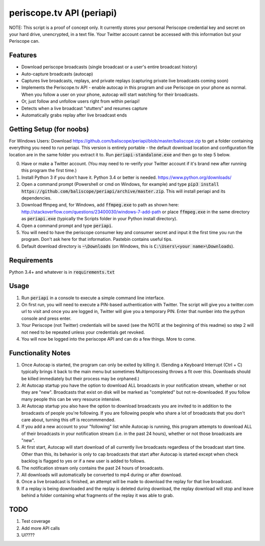 ==========================
periscope.tv API (periapi)
==========================

NOTE: This script is a proof of concept only. It currently stores your personal Periscope credential key and secret on your hard drive, unencrypted, in a text file. Your Twitter account cannot be accessed with this information but your Periscope can.

Features
--------

* Download periscope broadcasts (single broadcast or a user's entire broadcast history)
* Auto-capture broadcasts (autocap)
* Captures live broadcasts, replays, and private replays (capturing private live broadcasts coming soon)
* Implements the Periscope.tv API - enable autocap in this program and use Periscope on your phone as normal. When you follow a user on your phone, autocap will start watching for their broadcasts.
* Or, just follow and unfollow users right from within periapi!
* Detects when a live broadcast "stutters" and resumes capture
* Automatically grabs replay after live broadcast ends

Getting Setup (for noobs)
-------------------------

For Windows Users: Download https://github.com/baliscope/periapi/blob/master/baliscope.zip to get a folder containing everything you need to run periapi. This version is entirely portable - the default download location and configuration file location are in the same folder you extract it to. Run :code:`periapi-standalone.exe` and then go to step 5 below.

0. Have or make a Twitter account. (You may need to re-verify your Twitter account if it's brand new after running this program the first time.)
1. Install Python 3 if you don't have it. Python 3.4 or better is needed. https://www.python.org/downloads/
2. Open a command prompt (Powershell or cmd on Windows, for example) and type :code:`pip3 install https://github.com/baliscope/periapi/archive/master.zip`. This will install periapi and its dependencies.
3. Download ffmpeg and, for Windows, add :code:`ffmpeg.exe` to path as shown here: http://stackoverflow.com/questions/23400030/windows-7-add-path or place :code:`ffmpeg.exe` in the same directory as :code:`periapi.exe` (typically the Scripts folder in your Python install directory).
4. Open a command prompt and type :code:`periapi`.
5. You will need to have the periscope consumer key and consumer secret and input it the first time you run the program. Don't ask here for that information. Pastebin contains useful tips.
6. Default download directory is :code:`~\Downloads` (on Windows, this is :code:`C:\Users\<your name>\Downloads`).

Requirements
------------

Python 3.4+ and whatever is in :code:`requirements.txt`

Usage
-----

1. Run :code:`periapi` in a console to execute a  simple command line interface.
2. On first run, you will need to execute a PIN-based authentication with Twitter. The script will give you a twitter.com url to visit and once you are logged in, Twitter will give you a temporary PIN. Enter that number into the python console and press enter. 
3. Your Periscope (not Twitter) credentials will be saved (see the NOTE at the beginning of this readme) so step 2 will not need to be repeated unless your credentials get revoked.
4. You will now be logged into the periscope API and can do a few things. More to come.

Functionality Notes
-------------------

1. Once Autocap is started, the program can only be exited by killing it. (Sending a Keyboard Interrupt (Ctrl + C) typically brings it back to the main menu but sometimes Multiprocessing throws a fit over this. Downloads should be killed immediately but their process may be orphaned.)
2. At Autocap startup you have the option to download ALL broadcasts in your notification stream, whether or not they are "new". Broadcasts that exist on disk will be marked as "completed" but not re-downloaded. If you follow many people this can be very resource intensive.
3. At Autocap startup you also have the option to download broadcasts you are invited to in addition to the broadcasts of people you're following. If you are following people who share a lot of broadcasts that you don't care about, turning this off is recommmended.
4. If you add a new account to your "following" list while Autocap is running, this program attempts to download ALL of their broadcasts in your notification stream (i.e. in the past 24 hours), whether or not those broadcasts are "new".
5. At first start, Autocap will start download of all currently live broadcasts regardless of the broadcast start time. Other than this, its behavior is only to cap broadcasts that start after Autocap is started except when check backlog is flagged to yes or if a new user is added to follows.
6. The notification stream only contains the past 24 hours of broadcasts. 
7. All downloads will automatically be converted to mp4 during or after download.
8. Once a live broadcast is finished, an attempt will be made to download the replay for that live broadcast.
9. If a replay is being downloaded and the replay is deleted during download, the replay download will stop and leave behind a folder containing what fragments of the replay it was able to grab.

TODO
----

1. Test coverage
2. Add more API calls
3. UI????
